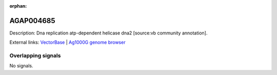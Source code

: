:orphan:

AGAP004685
=============





Description: Dna replication atp-dependent helicase dna2 [source:vb community annotation].

External links:
`VectorBase <https://www.vectorbase.org/Anopheles_gambiae/Gene/Summary?g=AGAP004685>`_ |
`Ag1000G genome browser <https://www.malariagen.net/apps/ag1000g/phase1-AR3/index.html?genome_region=2L:493579-497632#genomebrowser>`_

Overlapping signals
-------------------



No signals.


